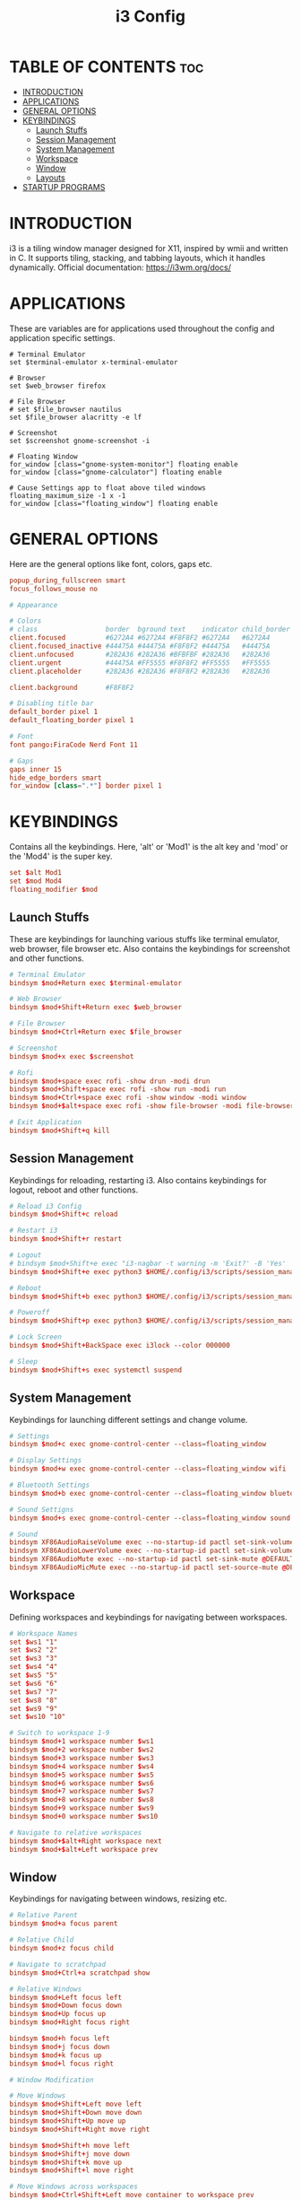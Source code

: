 #+TITLE: i3 Config
#+PROPERTY: header-args :tangle config

* TABLE OF CONTENTS :toc:
- [[#introduction][INTRODUCTION]]
- [[#applications][APPLICATIONS]]
- [[#general-options][GENERAL OPTIONS]]
- [[#keybindings][KEYBINDINGS]]
  - [[#launch-stuffs][Launch Stuffs]]
  - [[#session-management][Session Management]]
  - [[#system-management][System Management]]
  - [[#workspace][Workspace]]
  - [[#window][Window]]
  - [[#layouts][Layouts]]
- [[#startup-programs][STARTUP PROGRAMS]]

* INTRODUCTION
i3 is a tiling window manager designed for X11, inspired by wmii and written in C. It supports tiling,
stacking, and tabbing layouts, which it handles dynamically. Official documentation: https://i3wm.org/docs/

* APPLICATIONS
These are variables are for applications used throughout the config and application specific settings.

#+begin_src
# Terminal Emulator
set $terminal-emulator x-terminal-emulator

# Browser
set $web_browser firefox

# File Browser
# set $file_browser nautilus
set $file_browser alacritty -e lf

# Screenshot
set $screenshot gnome-screenshot -i

# Floating Window
for_window [class="gnome-system-monitor"] floating enable
for_window [class="gnome-calculator"] floating enable

# Cause Settings app to float above tiled windows
floating_maximum_size -1 x -1
for_window [class="floating_window"] floating enable
#+end_src

* GENERAL OPTIONS
Here are the general options like font, colors, gaps etc.

#+begin_src conf
popup_during_fullscreen smart
focus_follows_mouse no

# Appearance

# Colors
# class                 border  bground text    indicator child_border
client.focused          #6272A4 #6272A4 #F8F8F2 #6272A4   #6272A4
client.focused_inactive #44475A #44475A #F8F8F2 #44475A   #44475A
client.unfocused        #282A36 #282A36 #BFBFBF #282A36   #282A36
client.urgent           #44475A #FF5555 #F8F8F2 #FF5555   #FF5555
client.placeholder      #282A36 #282A36 #F8F8F2 #282A36   #282A36

client.background       #F8F8F2

# Disabling title bar
default_border pixel 1
default_floating_border pixel 1

# Font
font pango:FiraCode Nerd Font 11

# Gaps
gaps inner 15
hide_edge_borders smart
for_window [class=".*"] border pixel 1
#+end_src

* KEYBINDINGS
Contains all the keybindings. Here, 'alt' or 'Mod1' is the alt key
and 'mod' or the 'Mod4' is the super key.

#+begin_src conf
set $alt Mod1
set $mod Mod4
floating_modifier $mod
#+end_src

** Launch Stuffs
These are keybindings for launching various stuffs like terminal emulator, web browser,
file browser etc. Also contains the keybindings for screenshot and other functions.

#+begin_src  conf
# Terminal Emulator
bindsym $mod+Return exec $terminal-emulator

# Web Browser
bindsym $mod+Shift+Return exec $web_browser

# File Browser
bindsym $mod+Ctrl+Return exec $file_browser

# Screenshot
bindsym $mod+x exec $screenshot

# Rofi
bindsym $mod+space exec rofi -show drun -modi drun
bindsym $mod+Shift+space exec rofi -show run -modi run
bindsym $mod+Ctrl+space exec rofi -show window -modi window
bindsym $mod+$alt+space exec rofi -show file-browser -modi file-browser

# Exit Application
bindsym $mod+Shift+q kill
#+end_src

** Session Management
Keybindings for reloading, restarting i3. Also contains keybindings for logout, reboot and other functions.

#+begin_src conf
# Reload i3 Config
bindsym $mod+Shift+c reload

# Restart i3
bindsym $mod+Shift+r restart

# Logout
# bindsym $mod+Shift+e exec "i3-nagbar -t warning -m 'Exit?' -B 'Yes' 'i3-msg exit'"
bindsym $mod+Shift+e exec python3 $HOME/.config/i3/scripts/session_management.py logout

# Reboot
bindsym $mod+Shift+b exec python3 $HOME/.config/i3/scripts/session_management.py reboot

# Poweroff
bindsym $mod+Shift+p exec python3 $HOME/.config/i3/scripts/session_management.py poweroff

# Lock Screen
bindsym $mod+Shift+BackSpace exec i3lock --color 000000

# Sleep
bindsym $mod+Shift+s exec systemctl suspend
#+end_src

** System Management
Keybindings for launching different settings and change volume.

#+begin_src conf
# Settings
bindsym $mod+c exec gnome-control-center --class=floating_window

# Display Settings
bindsym $mod+w exec gnome-control-center --class=floating_window wifi

# Bluetooth Settings
bindsym $mod+b exec gnome-control-center --class=floating_window bluetooth

# Sound Settigns
bindsym $mod+s exec gnome-control-center --class=floating_window sound

# Sound
bindsym XF86AudioRaiseVolume exec --no-startup-id pactl set-sink-volume @DEFAULT_SINK@ +5% && $refresh_i3status
bindsym XF86AudioLowerVolume exec --no-startup-id pactl set-sink-volume @DEFAULT_SINK@ -5% && $refresh_i3status
bindsym XF86AudioMute exec --no-startup-id pactl set-sink-mute @DEFAULT_SINK@ toggle && $refresh_i3status
bindsym XF86AudioMicMute exec --no-startup-id pactl set-source-mute @DEFAULT_SOURCE@ toggle && $refresh_i3status
#+end_src

** Workspace
Defining workspaces and keybindings for navigating between workspaces.

#+begin_src conf
# Workspace Names
set $ws1 "1"
set $ws2 "2"
set $ws3 "3"
set $ws4 "4"
set $ws5 "5"
set $ws6 "6"
set $ws7 "7"
set $ws8 "8"
set $ws9 "9"
set $ws10 "10"

# Switch to workspace 1-9
bindsym $mod+1 workspace number $ws1
bindsym $mod+2 workspace number $ws2
bindsym $mod+3 workspace number $ws3
bindsym $mod+4 workspace number $ws4
bindsym $mod+5 workspace number $ws5
bindsym $mod+6 workspace number $ws6
bindsym $mod+7 workspace number $ws7
bindsym $mod+8 workspace number $ws8
bindsym $mod+9 workspace number $ws9
bindsym $mod+0 workspace number $ws10

# Navigate to relative workspaces
bindsym $mod+$alt+Right workspace next
bindsym $mod+$alt+Left workspace prev
#+end_src

** Window
Keybindings for navigating between windows, resizing etc.

#+begin_src conf
# Relative Parent
bindsym $mod+a focus parent

# Relative Child
bindsym $mod+z focus child

# Navigate to scratchpad
bindsym $mod+Ctrl+a scratchpad show

# Relative Windows
bindsym $mod+Left focus left
bindsym $mod+Down focus down
bindsym $mod+Up focus up
bindsym $mod+Right focus right

bindsym $mod+h focus left
bindsym $mod+j focus down
bindsym $mod+k focus up
bindsym $mod+l focus right

# Window Modification

# Move Windows
bindsym $mod+Shift+Left move left
bindsym $mod+Shift+Down move down
bindsym $mod+Shift+Up move up
bindsym $mod+Shift+Right move right

bindsym $mod+Shift+h move left
bindsym $mod+Shift+j move down
bindsym $mod+Shift+k move up
bindsym $mod+Shift+l move right

# Move Windows across workspaces
bindsym $mod+Ctrl+Shift+Left move container to workspace prev
bindsym $mod+Ctrl+Shift+Right move container to workspace next

bindsym $mod+Ctrl+Shift+h move container to workspace prev
bindsym $mod+Ctrl+Shift+l move container to workspace next

# Move window to scratchpad
bindsym $mod+Ctrl+m move to scratchpad

# Move Window to workspace
bindsym $mod+Shift+1 move container to workspace number $ws1
bindsym $mod+Shift+2 move container to workspace number $ws2
bindsym $mod+Shift+3 move container to workspace number $ws3
bindsym $mod+Shift+4 move container to workspace number $ws4
bindsym $mod+Shift+5 move container to workspace number $ws5
bindsym $mod+Shift+6 move container to workspace number $ws6
bindsym $mod+Shift+7 move container to workspace number $ws7
bindsym $mod+Shift+8 move container to workspace number $ws8
bindsym $mod+Shift+9 move container to workspace number $ws9
bindsym $mod+Shift+0 move container to workspace number $ws10

# Move window to workspace and move to workspace
bindsym $mod+$alt+1 move container to workspace number $ws1; workspace number $ws1
bindsym $mod+$alt+2 move container to workspace number $ws2; workspace number $ws2
bindsym $mod+$alt+3 move container to workspace number $ws3; workspace number $ws3
bindsym $mod+$alt+4 move container to workspace number $ws4; workspace number $ws4
bindsym $mod+$alt+5 move container to workspace number $ws5; workspace number $ws5
bindsym $mod+$alt+6 move container to workspace number $ws6; workspace number $ws6
bindsym $mod+$alt+7 move container to workspace number $ws7; workspace number $ws7
bindsym $mod+$alt+8 move container to workspace number $ws8; workspace number $ws8
bindsym $mod+$alt+9 move container to workspace number $ws9; workspace number $ws9
bindsym $mod+$alt+10 move container to workspace number $ws10; workspace number $ws10


# Resize
mode "Resize Mode" {
        # These bindings trigger as soon as you enter the resize mode

        # Resize window
        bindsym h resize shrink width 5 px or 5 ppt
        bindsym k resize grow height 5 px or 5 ppt
        bindsym j resize shrink height 5 px or 5 ppt
        bindsym l resize grow width 5 px or 5 ppt

        bindsym Shift+h resize shrink width 10 px or 10 ppt
        bindsym Shift+k resize grow height 10 px or 10 ppt
        bindsym Shift+j resize shrink height 10 px or 10 ppt
        bindsym Shift+l resize grow width 10 px or 10 ppt

        bindsym Left resize shrink width 5 px or 5 ppt
        bindsym Up resize grow height 5 px or 5 ppt
        bindsym Down resize shrink height 5 px or 5 ppt
        bindsym Right resize grow width 5 px or 5 ppt

        bindsym Shift+Left resize shrink width 10 px or 10 ppt
        bindsym Shift+Up resize grow height 10 px or 10 ppt
        bindsym Shift+Down resize shrink height 10 px or 10 ppt
        bindsym Shift+Right resize grow width 10 px or 10 ppt

        # Resize window gaps
        bindsym minus gaps inner current minus 5
        bindsym plus gaps inner current plus 5

        bindsym Shift+minus gaps inner current minus 10
        bindsym Shift+plus gaps inner current plus 10

        # back to normal: Enter or Escape or $mod+r
        bindsym Return mode "default"
        bindsym Escape mode "default"
        bindsym $mod+r mode "default"
}
bindsym $mod+r mode "Resize Mode"
#+end_src

** Layouts
These are keybindings related to layouts and switching between layouts

#+begin_src conf
# Layouts
bindsym $mod+v split vertical
bindsym $mod+g split horizontal
bindsym $mod+BackSpace split toggle

# Toggle Fullscreen
bindsym $mod+f fullscreen toggle

# Toggle floating window
bindsym $mod+Shift+f floating toggle

# Toggle focus mode
bindsym $mod+Shift+t focus mode_toggle

# Window Layout Mode
bindsym $mod+t layout toggle tabbed splith splitv
#+end_src

* STARTUP PROGRAMS
Contains programs that are launched during startup.

#+begin_src conf
# Wallpaper
exec_always nitrogen --set-scaled --random

# Polybar
exec_always --no-startup-id $HOME/.config/polybar/launch.sh

# Picom
exec_always --no-startup-id picom --config ~/.config/picom/picom.conf --experimental-backends -b

# Notification
exec --no-startup-id dunst -config ~/.config/dunst/dunstrc

# Others
exec --no-startup-id xss-lock --transfer-sleep-lock -- i3lock --nofork
exec --no-startup-id nm-applet
#+end_src
